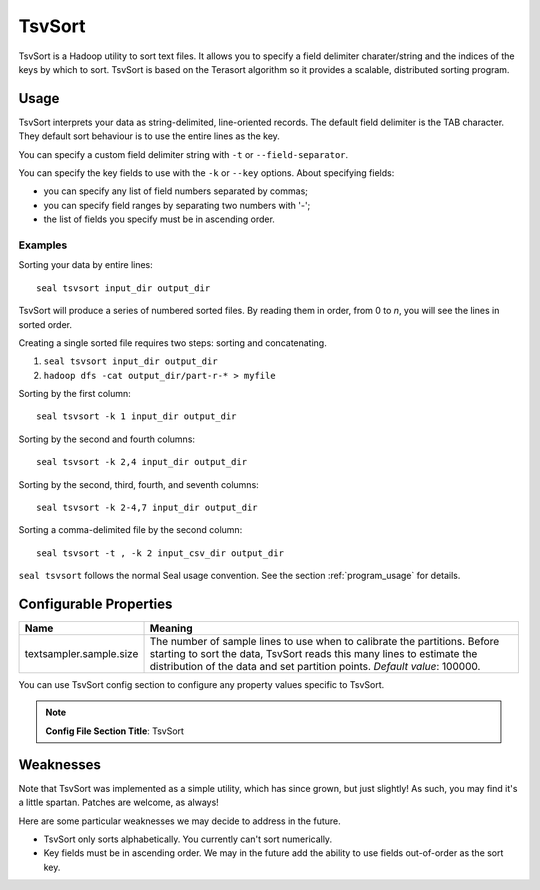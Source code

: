 .. _tsv_sort_index:

TsvSort
==========

TsvSort is a Hadoop utility to sort text files.  It allows you to specify a
field delimiter charater/string and the indices of the keys by which to sort.
TsvSort is based on the Terasort algorithm so it provides a scalable, distributed sorting program.



Usage
++++++++

TsvSort interprets your data as string-delimited, line-oriented records.  The
default field delimiter is the TAB character.  They default sort behaviour is to
use the entire lines as the key.

You can specify a custom field delimiter string with ``-t`` or ``--field-separator``.

You can specify the key fields to use with the ``-k`` or ``--key`` options.
About specifying fields:

* you can specify any list of field numbers separated by commas;
* you can specify field ranges by separating two numbers with '-';
* the list of fields you specify must be in ascending order.


Examples
...............

Sorting your data by entire lines::

 seal tsvsort input_dir output_dir

TsvSort will produce a series of numbered sorted files.  By reading them in
order, from 0 to `n`, you will see the lines in sorted order.

Creating a single sorted file requires two steps:  sorting and concatenating.

#. ``seal tsvsort input_dir output_dir``
#. ``hadoop dfs -cat output_dir/part-r-* > myfile``

Sorting by the first column::

  seal tsvsort -k 1 input_dir output_dir

Sorting by the second and fourth columns::

  seal tsvsort -k 2,4 input_dir output_dir

Sorting by the second, third, fourth, and seventh columns::

  seal tsvsort -k 2-4,7 input_dir output_dir

Sorting a comma-delimited file by the second column::

  seal tsvsort -t , -k 2 input_csv_dir output_dir


``seal tsvsort`` follows the normal Seal usage convention.  See the section
:ref:`program_usage` for details.


Configurable Properties
++++++++++++++++++++++++++


================================ ===========================================================
**Name**                           **Meaning**
-------------------------------- -----------------------------------------------------------
textsampler.sample.size          The number of sample lines to use when to calibrate the
                                 partitions.  Before starting to sort the data, TsvSort
                                 reads this many lines to estimate the distribution of the
                                 data and set partition points.  *Default value*:  100000.
================================ ===========================================================

You can use TsvSort config section to configure any property values
specific to TsvSort.

.. note:: **Config File Section Title**: TsvSort


Weaknesses
+++++++++++++++

Note that TsvSort was implemented as a simple utility, which has since grown,
but just slightly!  As such, you may find it's a little spartan.  Patches are
welcome, as always!

Here are some particular weaknesses we may decide to address in the future.

* TsvSort only sorts alphabetically.  You currently can't sort numerically.
* Key fields must be in ascending order.  We may in the future add the ability
  to use fields out-of-order as the sort key.

